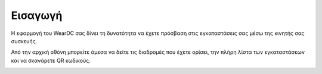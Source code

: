 Εισαγωγή
============

Η εφαρμογή του WearDC σας δίνει τη δυνατότητα να έχετε πρόσβαση στις εγκαταστάσεις σας μέσω της κινητής σας συσκευής.

Από την αρχική οθόνη μπορείτε άμεσα να δείτε τις διαδρομές που έχετε ορίσει, την πλήρη λίστα των εγκαταστάσεων και να σκανάρετε QR κωδικούς.

.. image:: Introduction/introduction.jpg
